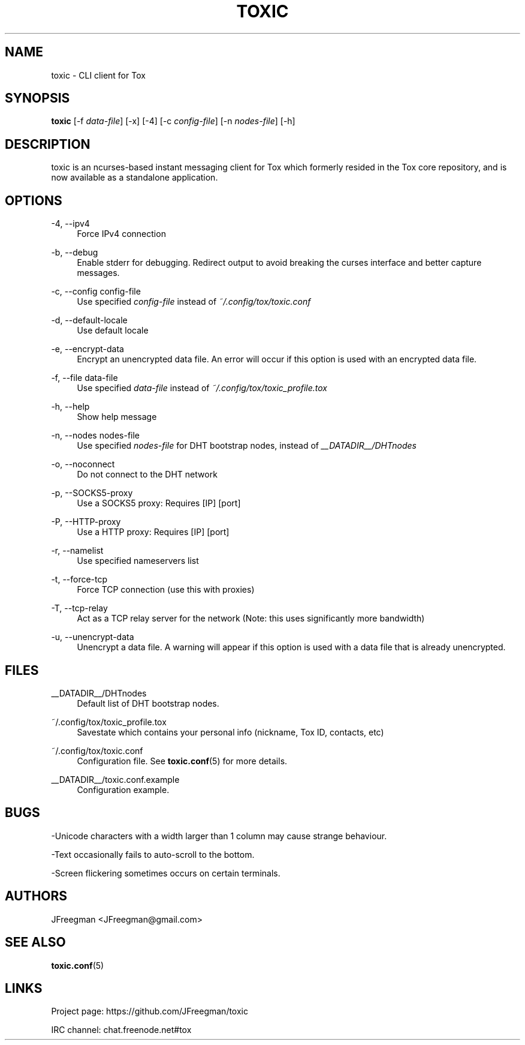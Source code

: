 '\" t
.\"     Title: toxic
.\"    Author: [see the "AUTHORS" section]
.\" Generator: DocBook XSL Stylesheets v1.78.1 <http://docbook.sf.net/>
.\"      Date: 2015-12-07
.\"    Manual: Toxic Manual
.\"    Source: toxic __VERSION__
.\"  Language: English
.\"
.TH "TOXIC" "1" "2015\-12\-07" "toxic __VERSION__" "Toxic Manual"
.\" -----------------------------------------------------------------
.\" * Define some portability stuff
.\" -----------------------------------------------------------------
.\" ~~~~~~~~~~~~~~~~~~~~~~~~~~~~~~~~~~~~~~~~~~~~~~~~~~~~~~~~~~~~~~~~~
.\" http://bugs.debian.org/507673
.\" http://lists.gnu.org/archive/html/groff/2009-02/msg00013.html
.\" ~~~~~~~~~~~~~~~~~~~~~~~~~~~~~~~~~~~~~~~~~~~~~~~~~~~~~~~~~~~~~~~~~
.ie \n(.g .ds Aq \(aq
.el       .ds Aq '
.\" -----------------------------------------------------------------
.\" * set default formatting
.\" -----------------------------------------------------------------
.\" disable hyphenation
.nh
.\" disable justification (adjust text to left margin only)
.ad l
.\" -----------------------------------------------------------------
.\" * MAIN CONTENT STARTS HERE *
.\" -----------------------------------------------------------------
.SH "NAME"
toxic \- CLI client for Tox
.SH "SYNOPSIS"
.sp
\fBtoxic\fR [\-f \fIdata\-file\fR] [\-x] [\-4] [\-c \fIconfig\-file\fR] [\-n \fInodes\-file\fR] [\-h]
.SH "DESCRIPTION"
.sp
toxic is an ncurses\-based instant messaging client for Tox which formerly resided in the Tox core repository, and is now available as a standalone application\&.
.SH "OPTIONS"
.PP
\-4, \-\-ipv4
.RS 4
Force IPv4 connection
.RE
.PP
\-b, \-\-debug
.RS 4
Enable stderr for debugging\&. Redirect output to avoid breaking the curses interface and better capture messages\&.
.RE
.PP
\-c, \-\-config config\-file
.RS 4
Use specified
\fIconfig\-file\fR
instead of
\fI~/\&.config/tox/toxic\&.conf\fR
.RE
.PP
\-d, \-\-default\-locale
.RS 4
Use default locale
.RE
.PP
\-e, \-\-encrypt\-data
.RS 4
Encrypt an unencrypted data file\&. An error will occur if this option is used with an encrypted data file\&.
.RE
.PP
\-f, \-\-file data\-file
.RS 4
Use specified
\fIdata\-file\fR
instead of
\fI~/\&.config/tox/toxic_profile\&.tox\fR
.RE
.PP
\-h, \-\-help
.RS 4
Show help message
.RE
.PP
\-n, \-\-nodes nodes\-file
.RS 4
Use specified
\fInodes\-file\fR
for DHT bootstrap nodes, instead of
\fI__DATADIR__/DHTnodes\fR
.RE
.PP
\-o, \-\-noconnect
.RS 4
Do not connect to the DHT network
.RE
.PP
\-p, \-\-SOCKS5\-proxy
.RS 4
Use a SOCKS5 proxy: Requires [IP] [port]
.RE
.PP
\-P, \-\-HTTP\-proxy
.RS 4
Use a HTTP proxy: Requires [IP] [port]
.RE
.PP
\-r, \-\-namelist
.RS 4
Use specified nameservers list
.RE
.PP
\-t, \-\-force\-tcp
.RS 4
Force TCP connection (use this with proxies)
.RE
.PP
\-T, \-\-tcp\-relay
.RS 4
Act as a TCP relay server for the network (Note: this uses significantly more bandwidth)
.RE
.PP
\-u, \-\-unencrypt\-data
.RS 4
Unencrypt a data file\&. A warning will appear if this option is used with a data file that is already unencrypted\&.
.RE
.SH "FILES"
.PP
__DATADIR__/DHTnodes
.RS 4
Default list of DHT bootstrap nodes\&.
.RE
.PP
~/\&.config/tox/toxic_profile\&.tox
.RS 4
Savestate which contains your personal info (nickname, Tox ID, contacts, etc)
.RE
.PP
~/\&.config/tox/toxic\&.conf
.RS 4
Configuration file\&. See
\fBtoxic\&.conf\fR(5) for more details\&.
.RE
.PP
__DATADIR__/toxic\&.conf\&.example
.RS 4
Configuration example\&.
.RE
.SH "BUGS"
.sp
\-Unicode characters with a width larger than 1 column may cause strange behaviour\&.
.sp
\-Text occasionally fails to auto\-scroll to the bottom\&.
.sp
\-Screen flickering sometimes occurs on certain terminals\&.
.SH "AUTHORS"
.sp
JFreegman <JFreegman@gmail\&.com>
.SH "SEE ALSO"
.sp
\fBtoxic\&.conf\fR(5)
.SH "LINKS"
.sp
Project page: https://github\&.com/JFreegman/toxic
.sp
IRC channel: chat\&.freenode\&.net#tox

